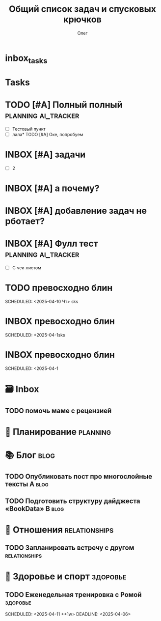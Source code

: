 * inbox_tasks


* Tasks


* TODO [#A] Полный полный :planning:ai_tracker: 
DEADLINE: <2025-04-10 Чт> SCHEDULED: <2025-04-10 Чт>
:PROPERTIES:
:ID:       20250409-022532
:END:
#+PRIORITY: A
#+DESCRIPTION:
#+LINKS:
- [ ] Тестовый пункт
- [ ] лала* TODO [#А] Оке, попробуем  




* INBOX [#A] задачи 
:PROPERTIES:
:ID:       20250409-021433
:END:
#+PRIORITY: A
#+DESCRIPTION:
#+LINKS:
- [ ] 2

* INBOX [#A] а почему? 
:PROPERTIES:
:ID:       20250409-021418
:END:
#+PRIORITY: A
#+DESCRIPTION:
#+LINKS:

* INBOX [#A] добавление задач не рботает? 
:PROPERTIES:
:ID:       20250409-021343
:END:
#+PRIORITY: A
#+DESCRIPTION:
#+LINKS:

* INBOX [#A] Фулл тест :planning:ai_tracker:
DEADLINE: <2025-04-09 Ср> SCHEDULED: <2025-04-09 Ср>
:PROPERTIES:
:ID:       20250409-021308
:END:
#+PRIORITY: A
#+DESCRIPTION:
#+LINKS:
- [ ] С чек-листом

* TODO превосходно блин 
DEADLINE: <2025-04-09 Ср> SCHEDULED: <2025-04-09 Ср>
:PROPERTIES:
:ID:       20250409-013540
:END:
#+DESCRIPTION:
#+LINKS:
SCHEDULED: <2025-04-10 Чт>
sks

* INBOX превосходно блин 
DEADLINE: <2025-04-09 Ср> SCHEDULED: <2025-04-09 Ср>
:PROPERTIES:
:ID:       20250409-013540
:END:
#+DESCRIPTION:
#+LINKS:
SCHEDULED: <2025-04-1sks

* INBOX превосходно блин 
DEADLINE: <2025-04-09 Ср> SCHEDULED: <2025-04-09 Ср>
:PROPERTIES:
:ID:       20250409-013540
:END:
#+DESCRIPTION:
#+LINKS:
SCHEDULED: <2025-04-1
#+TITLE: Общий список задач и спусковых крючков
#+AUTHOR: Олег


* 🗃️ Inbox


** TODO помочь маме с рецензией  
   SCHEDULED: <2025-04-05 Сб>
   :PROPERTIES:
   :ID:       1e0de749-dcb7-4405-84e3-a1f337d6b18a
   :END:

* 📅 Планирование :planning:

* 📚 Блог :blog:
** TODO Опубликовать пост про многослойные тексты A :blog:
   DEADLINE: <2025-04-09 Wed>
** TODO Подготовить структуру дайджеста «BookData» B :blog:
   SCHEDULED: <2025-04-11 Fri ++1w>

* 🤝 Отношения :relationships:
** TODO Запланировать встречу с другом :relationships:
   DEADLINE: <2025-04-10 Thu>

* 💪 Здоровье и спорт                                              :здоровье:
** TODO Еженедельная тренировка с Ромой                            :здоровье:
:PROPERTIES:
:ID:       20250406-161040
:END:
#+PRIORITY: B
SCHEDULED: <2025-04-11 ++1w>
DEADLINE: <2025-04-06>
#+DESCRIPTION:
#+LINKS:
